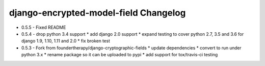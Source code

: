 django-encrypted-model-field Changelog
---------------------------------------
- 0.5.5 - Fixed README

- 0.5.4 - drop python 3.4 support
  * add django 2.0 support
  * expand testing to cover python 2.7, 3.5 and 3.6 for django 1.9, 1.10, 1.11 and 2.0
  * fix broken test

- 0.5.3 - Fork from foundertherapy/django-cryptographic-fields
  * update dependencies
  * convert to run under python 3.x
  * rename package so it can be uploaded to pypi
  * add support for tox/travis-ci testing
